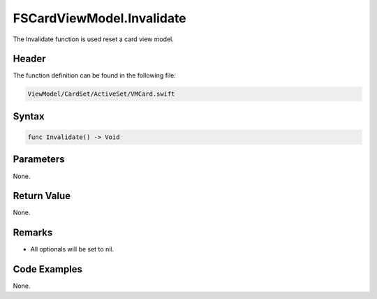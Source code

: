 FSCardViewModel.Invalidate
==========================
The Invalidate function is used reset a card view model.

Header
------
The function definition can be found in the following file:

.. code-block:: c

    ViewModel/CardSet/ActiveSet/VMCard.swift


Syntax
------
.. code-block:: c

    func Invalidate() -> Void


Parameters
----------
None.

Return Value
------------
None.

Remarks
-------
* All optionals will be set to nil.

Code Examples
-------------
None.